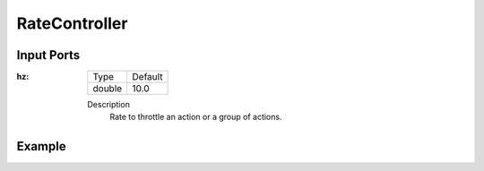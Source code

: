 .. bt_decorators:

RateController
==============

Input Ports
-----------

:hz:

  ====== =======
  Type   Default
  ------ -------
  double  10.0
  ====== =======

  Description
        Rate to throttle an action or a group of actions.

Example
-------

.. code-block:: xml
    <RateController hz="1.0">
        <RecoveryNode number_of_retries="1" name="ComputePathToPose">
            <ComputePathToPose goal="{goal}" path="{path}" planner_id="GridBased"/>
            <ClearEntireCostmap name="ClearGlobalCostmap-Context" service_name="global_costmap/clear_entirely_global_costmap"/>
        </RecoveryNode>
    </RateController>
    